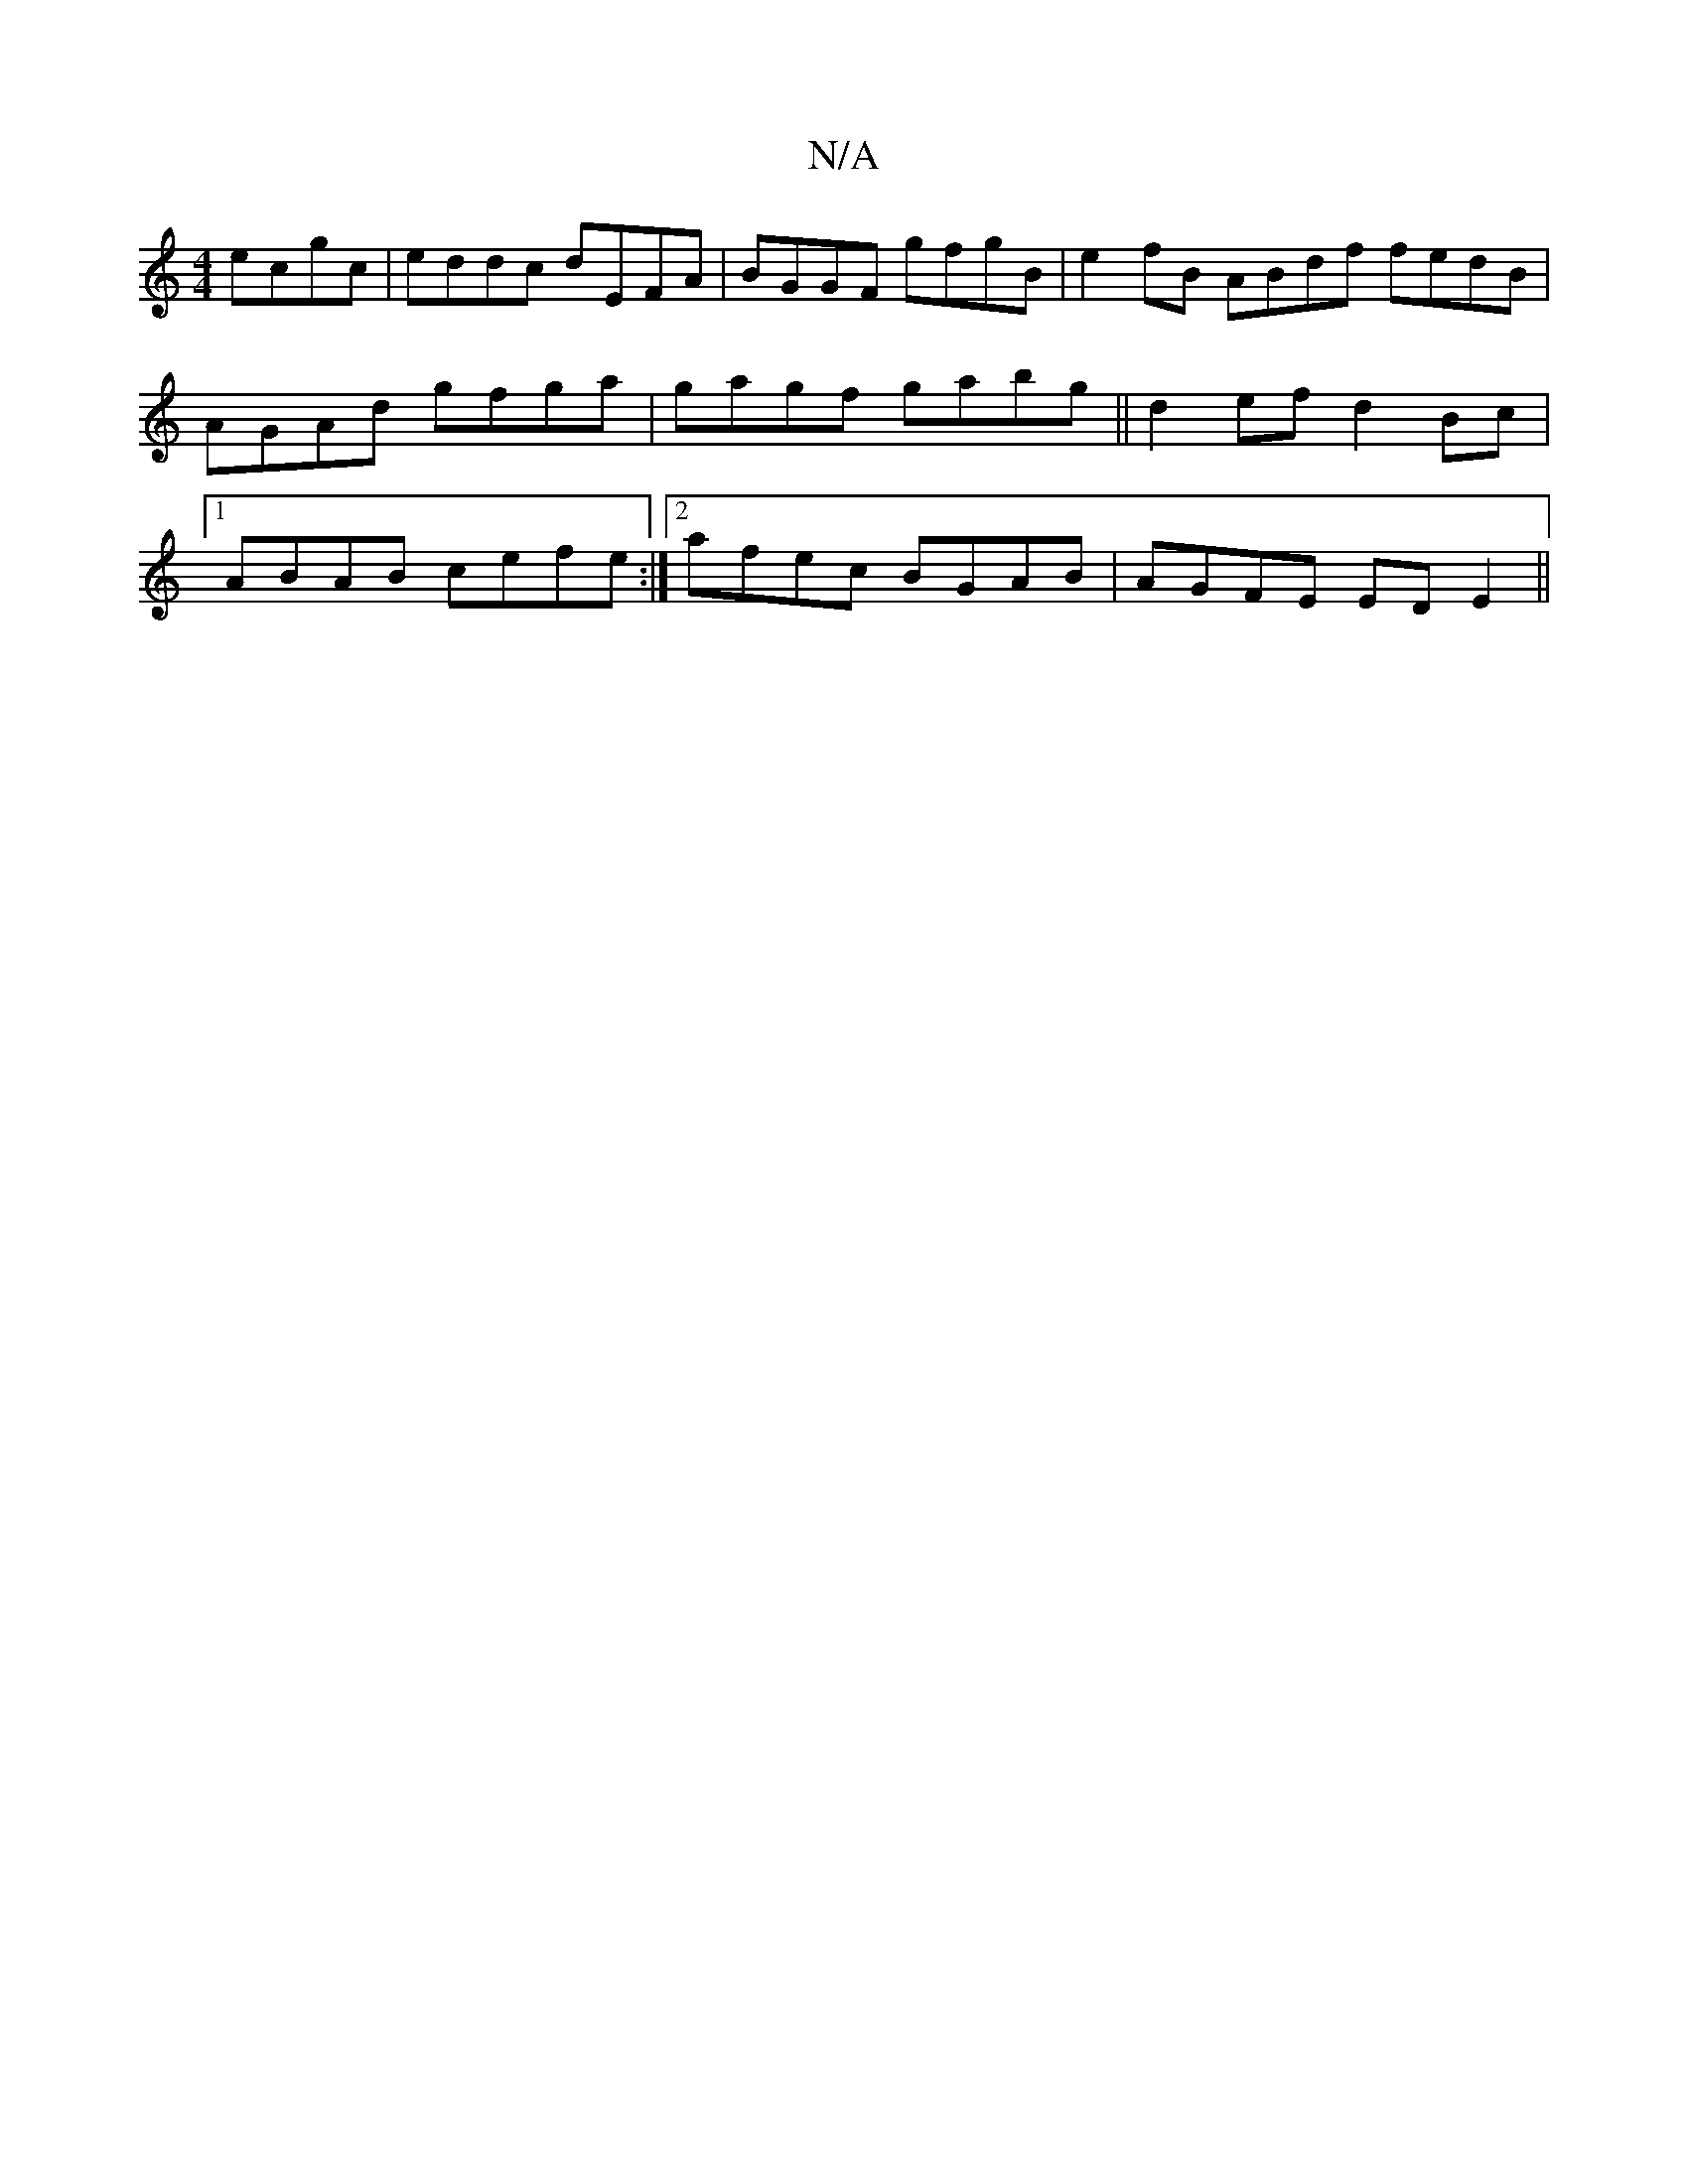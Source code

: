 X:1
T:N/A
M:4/4
R:N/A
K:Cmajor
ecgc|eddc dEFA|BGGF gfgB|e2 fB ABdf fedB|AGAd gfga|gagf gabg||d2ef d2 Bc|1 ABAB cefe:|2 afec BGAB | AGFE EDE2 ||

D2AF A2 AG ||
FDFA d2A2 ||

|: B>F GE CD | G2 A>B A>B |
c>Bc>B A>G3 A2|B>AG>D B2 (3cdA